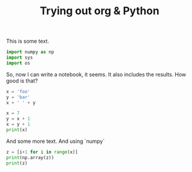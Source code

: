 #+title:     Trying out org & Python

This is some text.

#+begin_src jupyter-python :session py :tangle yes
import numpy as np
import sys
import os
#+end_src

#+RESULTS:

So, now I can write a notebook, it seems. It also includes the results. How good is that?

#+BEGIN_SRC jupyter-python :session py
x = 'foo'
y = 'bar'
x + ' ' + y
#+END_SRC

#+RESULTS:
: foo bar

#+begin_src jupyter-python :session mf :results both :tangle yes :comments link
x = 7
y = x + 1
x = y + 1
print(x)
#+end_src

#+RESULTS:
: 9

And some more text. And using `numpy`

#+begin_src jupyter-python :results both :session mf :tangle yes
z = [i+1 for i in range(x)]
print(np.array(z))
print(z)
#+end_src

#+RESULTS:
: [1 2 3 4 5 6]
: [1, 2, 3, 4, 5, 6]
